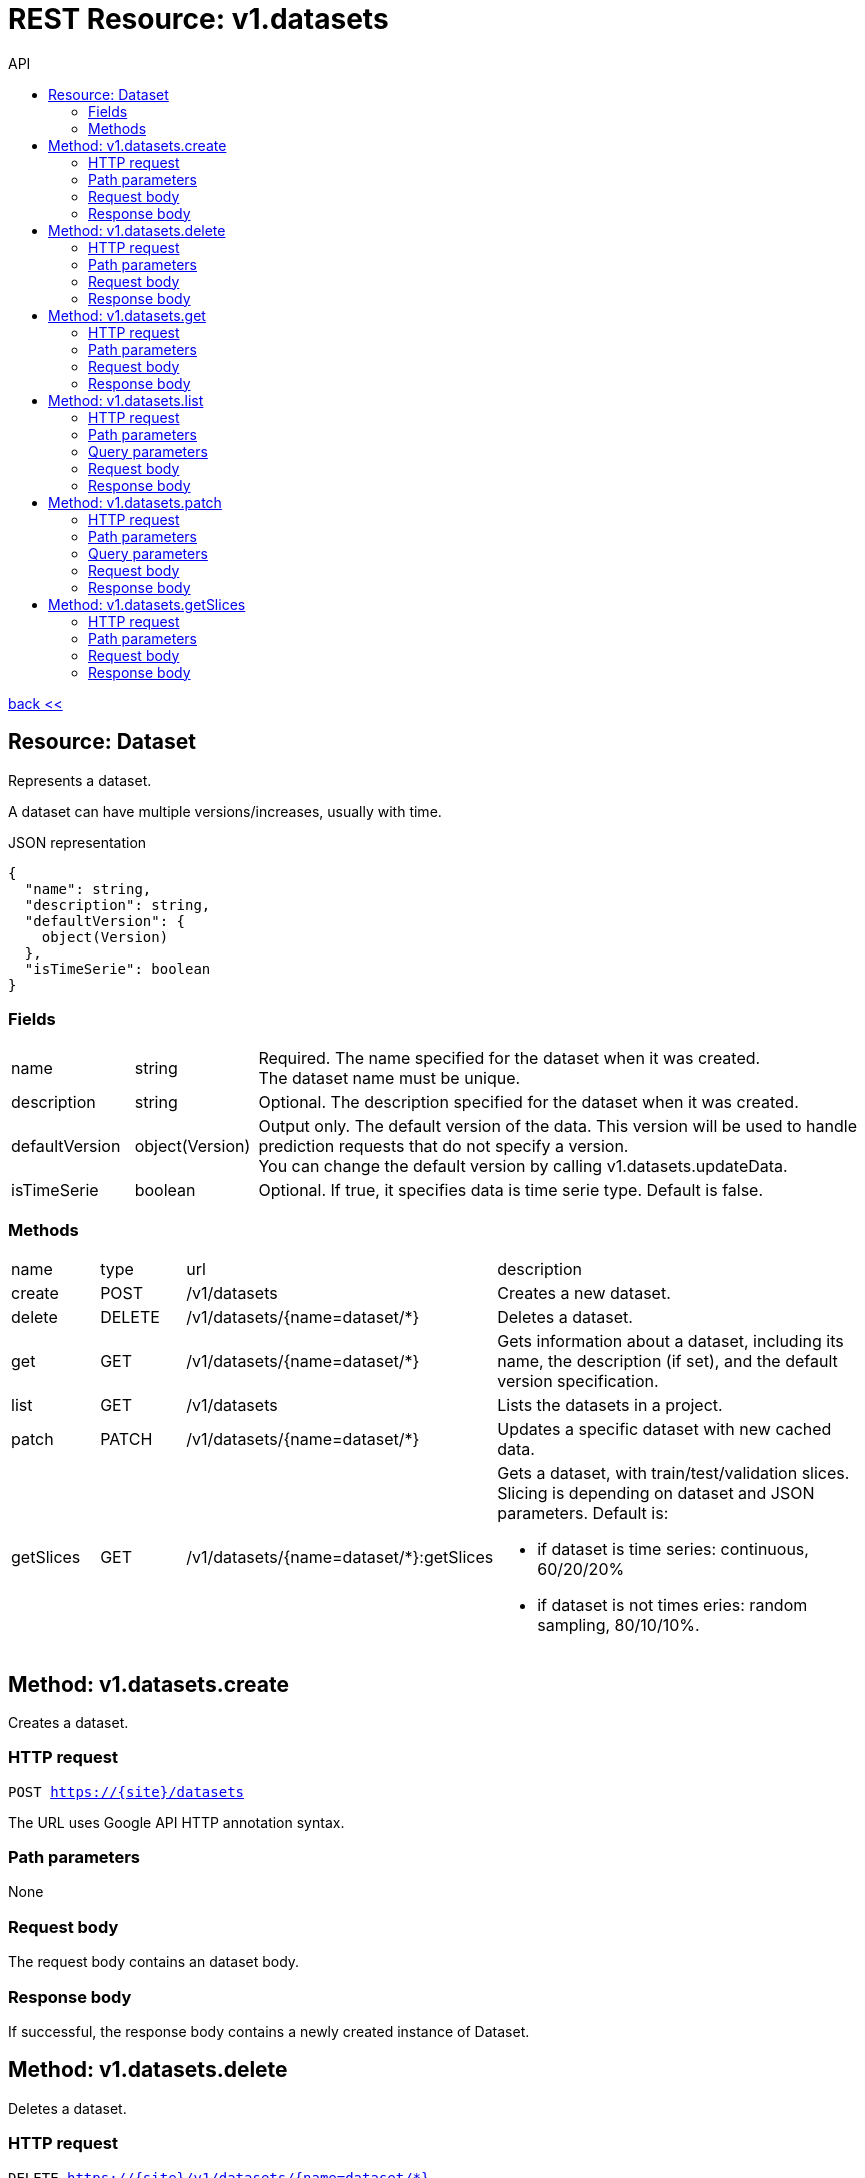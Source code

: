 :toc2:
:toc-title: API


= REST Resource: v1.datasets

link:../../index.html[back <<] 


== Resource: Dataset
Represents a dataset.

A dataset can have multiple versions/increases, usually with time.

.JSON representation
----
{
  "name": string,
  "description": string,
  "defaultVersion": {
    object(Version)
  },
  "isTimeSerie": boolean
}
----

=== Fields
[cols="1,1,5a"]
|===
|name	
|string
|Required. The name specified for the dataset when it was created. +
The dataset name must be unique.
|description	
|string
|Optional. The description specified for the dataset when it was created.
|defaultVersion	
|object(Version)
| Output only. The default version of the data. 
This version will be used to handle prediction requests that do not specify a version. +
You can change the default version by calling v1.datasets.updateData.
|isTimeSerie	
|boolean
| Optional. If true, it specifies data is time serie type. Default is false.
|===


=== Methods
[cols="1,1,2,5a"]
|===
|name |type |url |description
|create
|POST |/v1/datasets
|Creates a new dataset.
|delete
|DELETE |/v1/datasets/{name=dataset/*}
|Deletes a dataset.
|get
|GET |/v1/datasets/{name=dataset/*}
|Gets information about a dataset, including its name, the description (if set), 
and the default version specification.
|list
|GET |/v1/datasets
|Lists the datasets in a project.
|patch
|PATCH |/v1/datasets/{name=dataset/*}
|Updates a specific dataset with new cached data.
|getSlices
|GET |/v1/datasets/{name=dataset/*}:getSlices
|Gets a dataset, with train/test/validation slices.
Slicing is depending on dataset and JSON parameters.
Default is:

* if dataset is time series: continuous, 60/20/20%
* if dataset is not times eries: random sampling, 80/10/10%.
|===















== Method: v1.datasets.create
Creates a dataset.

=== HTTP request
`POST https://{site}/datasets`

The URL uses Google API HTTP annotation syntax.

=== Path parameters
None 

=== Request body
The request body contains an dataset body.

=== Response body
If successful, the response body contains a newly created instance of Dataset.



== Method: v1.datasets.delete
Deletes a dataset.


=== HTTP request
`DELETE https://{site}/v1/datasets/{name=dataset/*}`

The URL uses Google API HTTP annotation syntax.

=== Path parameters
[cols="1,1,5a"]
|===
|name	
|string
|Required. The name of the dataset.
|===

=== Request body
The request body must be empty.

=== Response body
If successful, the response body contains an instance of Operation.






== Method: v1.datasets.get
Gets information about a dataset, including its name, the description (if set),
 list of the versions/increases.

=== HTTP request
`GET https://{site|}/v1/datasets/{name=dataset/*}`

The URL uses Google API HTTP annotation syntax.

=== Path parameters
[cols="1,1,5a"]
|===
|name	
|string
|Required. The name of the dataset.
|===

=== Request body
The request body must be empty.

=== Response body
If successful, the response body contains an instance of Dataset.








== Method: v1.datasets.list
Lists the datasets in a project.

If there are no datasets that match the request parameters, the list request returns an empty response body: {}.

=== HTTP request
`GET https://{site}/v1/datasets`

The URL uses Google API HTTP annotation syntax.

=== Path parameters
None

=== Query parameters
[cols="1,1,5a"]
|===
|filter	
|string
|Optional. Specifies the subset of datasets to retrieve.

|pageToken	
|string
|Optional. A page token to request the next page of results. +
You get the token from the nextPageToken field of the response from the previous call.
|pageSize	
|number
|Optional. The number of datasets to retrieve per "page" of results. 
If there are more remaining results than this number, the response message will contain a valid value 
in the nextPageToken field. +
The default value is 20, and the maximum page size is 100.
|===

=== Request body
The request body must be empty.

=== Response body
If successful, the response body contains data with the following structure:

Response message for the datasets.list method.

.JSON representation
----
{
  "datasets": [
    {
      object(Dataset)
    }
  ],
  "nextPageToken": string
}
----

.Fields
[cols="1,1,5a"]
|===
|models[]	
|object(Dataset)
|The list of datasets.

|nextPageToken	
|string
|Optional. Pass this token as the pageToken field of the request for a subsequent call.
|===




== Method: v1.datasets.patch
Updates a specific dataset with increased data.


=== HTTP request
`PATCH https://{site}/v1/datasets/{name=dataset/*}`

The URL uses Google API HTTP annotation syntax.

=== Path parameters

[cols="1,1,5a"]
|===
|name
|string
|name of the dataset to be increased
|===


=== Query parameters
[cols="1,1,5a"]
|===
|update	
|string 
|Required. Specifies the new branch of data. +
 
For example, if data is time serie type new branch could be new 1 week of data between 01/06/2018 and 08/06/2018:
`+{ "description": "1 week od data between...", "defaultVersion": { "name":"version_1" } }+`

A comma-separated list of fully qualified names of fields. Example: "user.displayName,photo".
|===

=== Request body
The request body contains an instance of Dataset.

=== Response body
If successful, the response body contains an instance of Operation.



== Method: v1.datasets.getSlices
Gets a dataset, with train/test/validation slices.
Slicing is depending on dataset and JSON parameters.
Default is:

* if dataset is time series: continuous, 60/20/20%
* if dataset is not times eries: random sampling, 80/10/10%.

=== HTTP request
`GET https://{site}/v1/datasets/{name=dataset/*}:getSlices`

The URL uses Google API HTTP annotation syntax.

=== Path parameters
[cols="1,1,5a"]
|===
|name	
|string
|Required. The name of the dataset.
|===

=== Request body
Optional:

.JSON body
----
{
    sampling: "random",
    slices: {80,10,10}
}
----

Default is:

* if dataset is time series: continuous, 60/20/20%
* if dataset is not times eries: random sampling, 80/10/10%.

=== Response body
If successful, the response body contains an array of Datasets.




